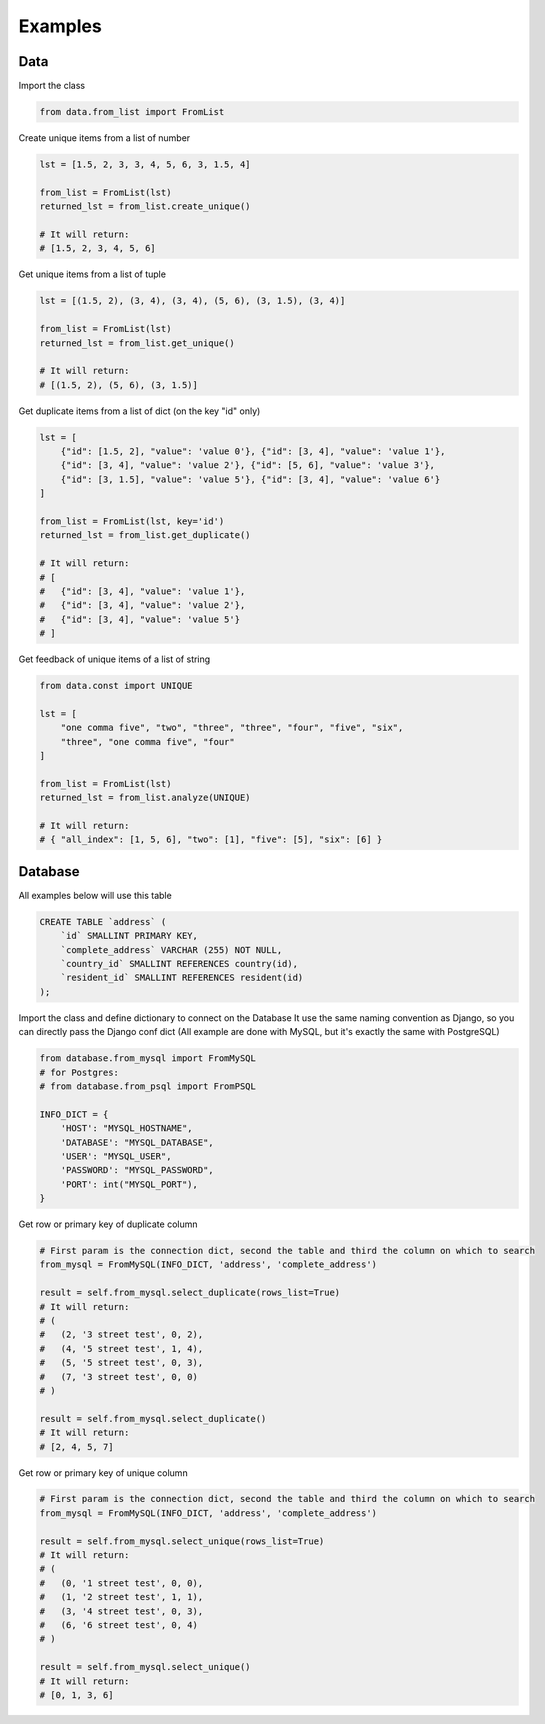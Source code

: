 .. _examples:


Examples
========

Data
----

Import the class

.. code:: python

    from data.from_list import FromList

Create unique items from a list of number

.. code:: python

    lst = [1.5, 2, 3, 3, 4, 5, 6, 3, 1.5, 4]

    from_list = FromList(lst)
    returned_lst = from_list.create_unique()

    # It will return:
    # [1.5, 2, 3, 4, 5, 6]

Get unique items from a list of tuple

.. code:: python

    lst = [(1.5, 2), (3, 4), (3, 4), (5, 6), (3, 1.5), (3, 4)]

    from_list = FromList(lst)
    returned_lst = from_list.get_unique()

    # It will return:
    # [(1.5, 2), (5, 6), (3, 1.5)]

Get duplicate items from a list of dict (on the key "id" only)

.. code:: python

    lst = [
        {"id": [1.5, 2], "value": 'value 0'}, {"id": [3, 4], "value": 'value 1'},
        {"id": [3, 4], "value": 'value 2'}, {"id": [5, 6], "value": 'value 3'},
        {"id": [3, 1.5], "value": 'value 5'}, {"id": [3, 4], "value": 'value 6'}
    ]

    from_list = FromList(lst, key='id')
    returned_lst = from_list.get_duplicate()

    # It will return:
    # [
    #   {"id": [3, 4], "value": 'value 1'},
    #   {"id": [3, 4], "value": 'value 2'},
    #   {"id": [3, 4], "value": 'value 5'}
    # ]

Get feedback of unique items of a list of string

.. code:: python

    from data.const import UNIQUE

    lst = [
        "one comma five", "two", "three", "three", "four", "five", "six",
        "three", "one comma five", "four"
    ]

    from_list = FromList(lst)
    returned_lst = from_list.analyze(UNIQUE)

    # It will return:
    # { "all_index": [1, 5, 6], "two": [1], "five": [5], "six": [6] }

Database
--------

All examples below will use this table

.. code:: sql

    CREATE TABLE `address` (
        `id` SMALLINT PRIMARY KEY,
        `complete_address` VARCHAR (255) NOT NULL,
        `country_id` SMALLINT REFERENCES country(id),
        `resident_id` SMALLINT REFERENCES resident(id)
    );

Import the class and define dictionary to connect on the Database
It use the same naming convention as Django, so you can directly pass the Django conf dict
(All example are done with MySQL, but it's exactly the same with PostgreSQL)

.. code:: python

    from database.from_mysql import FromMySQL
    # for Postgres:
    # from database.from_psql import FromPSQL

    INFO_DICT = {
        'HOST': "MYSQL_HOSTNAME",
        'DATABASE': "MYSQL_DATABASE",
        'USER': "MYSQL_USER",
        'PASSWORD': "MYSQL_PASSWORD",
        'PORT': int("MYSQL_PORT"),
    }

Get row or primary key of duplicate column

.. code:: python

    # First param is the connection dict, second the table and third the column on which to search
    from_mysql = FromMySQL(INFO_DICT, 'address', 'complete_address')

    result = self.from_mysql.select_duplicate(rows_list=True)
    # It will return:
    # (
    #   (2, '3 street test', 0, 2),
    #   (4, '5 street test', 1, 4),
    #   (5, '5 street test', 0, 3),
    #   (7, '3 street test', 0, 0)
    # )

    result = self.from_mysql.select_duplicate()
    # It will return:
    # [2, 4, 5, 7]

Get row or primary key of unique column

.. code:: python

    # First param is the connection dict, second the table and third the column on which to search
    from_mysql = FromMySQL(INFO_DICT, 'address', 'complete_address')

    result = self.from_mysql.select_unique(rows_list=True)
    # It will return:
    # (
    #   (0, '1 street test', 0, 0),
    #   (1, '2 street test', 1, 1),
    #   (3, '4 street test', 0, 3),
    #   (6, '6 street test', 0, 4)
    # )

    result = self.from_mysql.select_unique()
    # It will return:
    # [0, 1, 3, 6]
